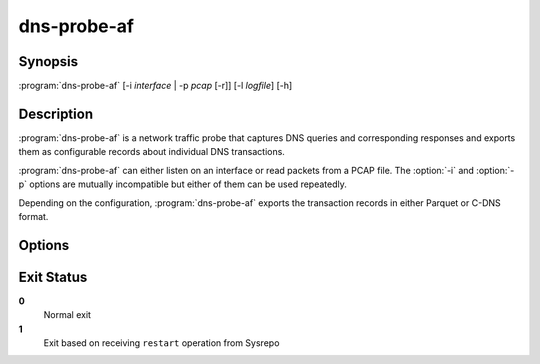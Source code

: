 .. highlight:: console
.. program:: dns-probe-af

============
dns-probe-af
============

Synopsis
--------

:program:`dns-probe-af` [-i *interface* | -p *pcap* [-r]] [-l *logfile*] [-h]

Description
-----------

:program:`dns-probe-af` is a network traffic probe that captures DNS queries and corresponding responses and exports them as configurable records about individual DNS transactions.

:program:`dns-probe-af` can either listen on an interface or read packets from a PCAP file. The :option:`-i` and :option:`-p` options are mutually incompatible but either of them can be used repeatedly.

Depending on the configuration, :program:`dns-probe-af` exports the transaction records in either Parquet or C-DNS format.

Options
-------

.. option:: -i interface

   Listen on the network interface with the given name, such as ``eth0``.

.. option:: -p pcap

   Read input from the given PCAP file.

.. option:: -r

   Indicates raw PCAP format.

.. option:: -l logfile

   Write logging messages to *logfile* instead of standard output.

.. option:: -h

   Print help message and exit.

Exit Status
-----------

**0**
   Normal exit

**1**
   Exit based on receiving ``restart`` operation from Sysrepo
